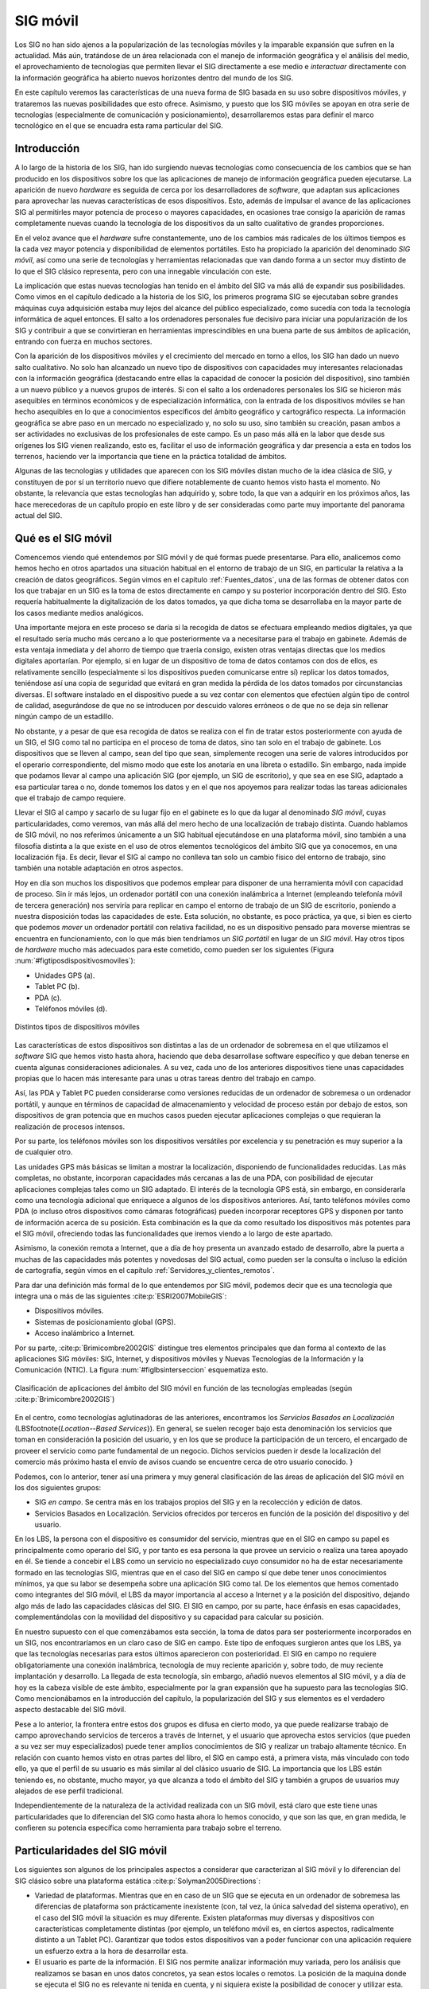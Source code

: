 
.. _otros_tecnologia:

**********************************************************
SIG móvil
**********************************************************

Los SIG no han sido ajenos a la popularización de las tecnologías móviles y la imparable expansión que sufren en la actualidad. Más aún, tratándose de un área relacionada con el manejo de información geográfica y el análisis del medio, el aprovechamiento de tecnologías que permiten llevar el SIG directamente a ese medio e *interactuar* directamente con la información geográfica ha abierto nuevos horizontes dentro del mundo de los SIG. 

En este capítulo veremos las características de una nueva forma de SIG basada en su uso sobre dispositivos móviles, y trataremos las nuevas posibilidades que esto ofrece. Asimismo, y puesto que los SIG móviles se apoyan en otra serie de tecnologías (especialmente de comunicación y posicionamiento), desarrollaremos estas para definir el marco tecnológico en el que se encuadra esta rama particular del SIG.


.. _sig_moviles:

Introducción
=====================================================



A lo largo de la historia de los SIG, han ido surgiendo nuevas tecnologías como consecuencia de los cambios que se han producido en los dispositivos sobre los que las aplicaciones de manejo de información geográfica pueden ejecutarse. La aparición de nuevo *hardware* es seguida de cerca por los desarrolladores de *software*, que adaptan sus aplicaciones para aprovechar las nuevas características de esos dispositivos. Esto, además de impulsar el avance de las aplicaciones SIG al permitirles mayor potencia de proceso o mayores capacidades, en ocasiones trae consigo la aparición de ramas completamente nuevas cuando la tecnología de los dispositivos da un salto cualitativo de grandes proporciones.

En el veloz avance que el *hardware* sufre constantemente, uno de los cambios más radicales de los últimos tiempos es la cada vez mayor potencia y disponibilidad de elementos portátiles. Esto ha propiciado la aparición del denominado *SIG móvil*, así como una serie de tecnologías y herramientas relacionadas que van dando forma a un sector muy distinto de lo que el SIG clásico representa, pero con una innegable vinculación con este.

La implicación que estas nuevas tecnologías han tenido en el ámbito del SIG va más allá de expandir sus posibilidades. Como vimos en el capítulo dedicado a la historia de los SIG, los primeros programa SIG se ejecutaban sobre grandes máquinas cuya adquisición estaba muy lejos del alcance del público especializado, como sucedía con toda la tecnología informática de aquel entonces. El salto a los ordenadores personales fue decisivo para iniciar una popularización de los SIG y contribuir a que se convirtieran en herramientas imprescindibles en una buena parte de sus ámbitos de aplicación, entrando con fuerza en muchos sectores.

Con la aparición de los dispositivos móviles y el crecimiento del mercado en torno a ellos, los SIG han dado un nuevo salto cualitativo. No solo han alcanzado un nuevo tipo de dispositivos con capacidades muy interesantes relacionadas con la información geográfica (destacando entre ellas la capacidad de conocer la posición del dispositivo), sino también a un nuevo público y a nuevos grupos de interés. Si con el salto a los ordenadores personales los SIG se hicieron más asequibles en términos económicos y de especialización informática, con la entrada de los dispositivos móviles se han hecho asequibles en lo que a conocimientos específicos del ámbito geográfico y cartográfico respecta. La información geográfica se abre paso en un mercado no especializado y, no solo su uso, sino también su creación, pasan ambos a ser actividades no exclusivas de los profesionales de este campo. Es un paso más allá en la labor que desde sus orígenes los SIG vienen realizando, esto es, facilitar el uso de información geográfica y dar presencia a esta en todos los terrenos, haciendo ver la importancia que tiene en la práctica totalidad de ámbitos.

Algunas de las tecnologías y utilidades que aparecen con los SIG móviles distan mucho de la idea clásica de SIG, y constituyen de por sí un territorio nuevo que difiere notablemente de cuanto hemos visto hasta el momento. No obstante, la relevancia que estas tecnologías han adquirido y, sobre todo, la que van a adquirir en los próximos años, las hace merecedoras de un capítulo propio en este libro y de ser consideradas como parte muy importante del panorama actual del SIG.	

Qué es el SIG móvil
=====================================================



Comencemos viendo qué entendemos por SIG móvil y de qué formas puede presentarse. Para ello, analicemos como hemos hecho en otros apartados una situación habitual en el entorno de trabajo de un SIG, en particular la relativa a la creación de datos geográficos. Según vimos en el capítulo :ref:`Fuentes_datos`, una de las formas de obtener datos con los que trabajar en un SIG es la toma de estos directamente en campo y su posterior incorporación dentro del SIG. Esto requería habitualmente la digitalización de los datos tomados, ya que dicha toma se desarrollaba en la mayor parte de los casos mediante medios analógicos. 

Una importante mejora en este proceso se daría si la recogida de datos se efectuara empleando medios digitales, ya que el resultado sería mucho más cercano a lo que posteriormente va a necesitarse para el trabajo en gabinete. Además de esta ventaja inmediata y del ahorro de tiempo que traería consigo, existen otras ventajas directas que los medios digitales aportarían. Por ejemplo, si en lugar de un dispositivo de toma de datos contamos con dos de ellos, es relativamente sencillo (especialmente si los dispositivos pueden comunicarse entre sí) replicar los datos tomados, teniéndose así una copia de seguridad que evitará en gran medida la pérdida de los datos tomados por circunstancias diversas. El software instalado en el dispositivo puede a su vez contar con elementos que efectúen algún tipo de control de calidad, asegurándose de que no se introducen por descuido valores erróneos o de que no se deja sin rellenar ningún campo de un estadillo.

No obstante, y a pesar de que esa recogida de datos se realiza con el fin de tratar estos posteriormente con ayuda de un SIG, el SIG como tal no participa en el proceso de toma de datos, sino tan solo en el trabajo de gabinete. Los dispositivos que se lleven al campo, sean del tipo que sean, simplemente recogen una serie de valores introducidos por el operario correspondiente, del mismo modo que este los anotaría en una libreta o estadillo. Sin embargo, nada impide que podamos llevar al campo una aplicación SIG (por ejemplo, un SIG de escritorio), y que sea en ese SIG, adaptado a esa particular tarea o no, donde tomemos los datos y en el que nos apoyemos para realizar todas las tareas adicionales que el trabajo de campo requiere.

Llevar el SIG al campo y sacarlo de su lugar fijo en el gabinete es lo que da lugar al denominado *SIG móvil*, cuyas particularidades, como veremos, van más allá del mero hecho de una localización de trabajo distinta. Cuando hablamos de SIG móvil, no nos referimos únicamente a un SIG habitual ejecutándose en una plataforma móvil, sino también a una filosofía distinta a la que existe en el uso de otros elementos tecnológicos del ámbito SIG que ya conocemos, en una localización fija. Es decir, llevar el SIG al campo no conlleva tan solo un cambio físico del entorno de trabajo, sino también una notable adaptación en otros aspectos.

Hoy en día son muchos los dispositivos que podemos emplear para disponer de una herramienta móvil con capacidad de proceso. Sin ir más lejos, un ordenador portátil con una conexión inalámbrica a Internet (empleando telefonía móvil de tercera generación) nos serviría para replicar en campo el entorno de trabajo de un SIG de escritorio, poniendo a nuestra disposición todas las capacidades de este. Esta solución, no obstante, es poco práctica, ya que, si bien es cierto que podemos *mover* un ordenador portátil con relativa facilidad, no es un dispositivo pensado para moverse mientras se encuentra en funcionamiento, con lo que más bien tendríamos un *SIG portátil* en lugar de un *SIG móvil*. Hay otros tipos de *hardware* mucho más adecuados para este cometido, como pueden ser los siguientes (Figura :num:`#figtiposdispositivosmoviles`):


* Unidades GPS (a).
* Tablet PC	(b).
* PDA (c).	
* Teléfonos móviles (d).


.. _figtiposdispositivosmoviles:

.. figure:: TiposDispositivosMoviles.*
	:width: 650px
	:align: center
	
	Distintos tipos de dispositivos móviles

 
Las características de estos dispositivos son distintas a las de un ordenador de sobremesa en el que utilizamos el *software* SIG que hemos visto hasta ahora, haciendo que deba desarrollase software específico y que deban tenerse en cuenta algunas consideraciones adicionales. A su vez, cada uno de los anteriores dispositivos tiene unas capacidades propias que lo hacen más interesante para unas u otras tareas dentro del trabajo en campo.

Así, las PDA y Tablet PC pueden considerarse como versiones reducidas de un ordenador de sobremesa o un ordenador portátil, y aunque en términos de capacidad de almacenamiento y velocidad de proceso están por debajo de estos, son dispositivos de gran potencia que en muchos casos pueden ejecutar aplicaciones complejas o que requieran la realización de procesos intensos.

Por su parte, los teléfonos móviles son los dispositivos versátiles por excelencia y su penetración es muy superior a la de cualquier otro.

Las unidades GPS más básicas se limitan a mostrar la localización, disponiendo de funcionalidades reducidas. Las más completas, no obstante, incorporan capacidades más cercanas a las de una PDA, con posibilidad de ejecutar aplicaciones complejas tales como un SIG adaptado. El interés de la tecnología GPS está, sin embargo, en considerarla como una tecnología adicional que enriquece a algunos de los dispositivos anteriores. Así, tanto teléfonos móviles como PDA (o incluso otros dispositivos como cámaras fotográficas) pueden incorporar receptores GPS y disponen por tanto de información acerca de su posición. Esta combinación es la que da como resultado los dispositivos más potentes para el SIG móvil, ofreciendo todas las funcionalidades que iremos viendo a lo largo de este apartado.

Asimismo, la conexión remota a Internet, que a día de hoy presenta un avanzado estado de desarrollo, abre la puerta a muchas de las capacidades más potentes y novedosas del SIG actual, como pueden ser la consulta o incluso la edición de cartografía, según vimos en el capítulo :ref:`Servidores_y_clientes_remotos`.

Para dar una definición más formal de lo que entendemos por SIG móvil, podemos decir que es una tecnología que integra una o más de las siguientes  :cite:p:`ESRI2007MobileGIS`:


* Dispositivos móviles.
* Sistemas de posicionamiento global (GPS).
* Acceso inalámbrico a Internet.


Por su parte,  :cite:p:`Brimicombre2002GIS` distingue tres elementos principales que dan forma al contexto de las aplicaciones SIG móviles: SIG, Internet, y dispositivos móviles y Nuevas Tecnologías de la Información y la Comunicación (NTIC). La figura :num:`#figlbsinterseccion` esquematiza esto.

.. _figlbsinterseccion:

.. figure:: LBSInterseccion.*
	:width: 500px
	:align: center
	
	Clasificación de aplicaciones del ámbito del SIG móvil en función de las tecnologías empleadas (según  :cite:p:`Brimicombre2002GIS`)

 


En el centro, como tecnologías aglutinadoras de las anteriores, encontramos los *Servicios Basados en Localización* (LBS\footnote{*Location--Based Services*}). En general, se suelen recoger bajo esta denominación los servicios que toman en consideración la posición del usuario, y en los que se produce la participación de un tercero, el encargado de proveer el servicio como parte fundamental de un negocio. Dichos servicios pueden ir desde la localización del comercio más próximo hasta el envío de avisos cuando se encuentre cerca de otro usuario conocido. 
}

Podemos, con lo anterior, tener así una primera y muy general clasificación de las áreas de aplicación del SIG móvil en los dos siguientes grupos:


* SIG *en campo*. Se centra más en los trabajos propios del SIG y en la recolección y edición de datos.
* Servicios Basados en Localización. Servicios ofrecidos por terceros en función de la posición del dispositivo y del usuario. 


En los LBS, la persona con el dispositivo es consumidor del servicio, mientras que en el SIG en campo su papel es principalmente como operario del SIG, y por tanto es esa persona la que provee un servicio o realiza una tarea apoyado en él. Se tiende a concebir el LBS como un servicio no especializado cuyo consumidor no ha de estar necesariamente formado en las tecnologías SIG, mientras que en el caso del SIG en campo sí que debe tener unos conocimientos mínimos, ya que su labor se desempeña sobre una aplicación SIG como tal. De los elementos que hemos comentado como integrantes del SIG móvil, el LBS da mayor importancia al acceso a Internet y a la posición del dispositivo, dejando algo más de lado las capacidades clásicas del SIG. El SIG en campo, por su parte, hace énfasis en esas capacidades, complementándolas con la movilidad del dispositivo y su capacidad para calcular su posición.

En nuestro supuesto con el que comenzábamos esta sección, la toma de datos para ser posteriormente incorporados en un SIG, nos encontraríamos en un claro caso de SIG en campo. Este tipo de enfoques surgieron antes que los LBS, ya que las tecnologías necesarias para estos últimos aparecieron con posterioridad. El SIG en campo no requiere obligatoriamente una conexión inalámbrica, tecnología de muy reciente aparición y, sobre todo, de muy reciente implantación y desarrollo. La llegada de esta tecnología, sin embargo, añadió nuevos elementos al SIG móvil, y a día de hoy es la cabeza visible de este ámbito, especialmente por la gran expansión que ha supuesto para las tecnologías SIG. Como mencionábamos en la introducción del capítulo, la popularización del SIG y sus elementos es el verdadero aspecto destacable del SIG móvil.

Pese a lo anterior, la frontera entre estos dos grupos es difusa en cierto modo, ya que puede realizarse trabajo de campo aprovechando servicios de terceros a través de Internet, y el usuario que aprovecha estos servicios (que pueden a su vez ser muy especializados) puede tener amplios conocimientos de SIG y realizar un trabajo altamente técnico. En relación con cuanto hemos visto en otras partes del libro, el SIG en campo está, a primera vista, más vinculado con todo ello, ya que el perfil de su usuario es más similar al del clásico usuario de SIG. La importancia que los LBS están teniendo es, no obstante, mucho mayor, ya que alcanza a todo el ámbito del SIG y también a grupos de usuarios muy alejados de ese perfil tradicional.

Independientemente de la naturaleza de la actividad realizada con un SIG móvil, está claro que este tiene unas particularidades que lo diferencian del SIG como hasta ahora lo hemos conocido, y que son las que, en gran medida, le confieren su potencia específica como herramienta para trabajo sobre el terreno.

Particularidades del SIG móvil
=====================================================

Los siguientes son algunos de los principales aspectos a considerar que caracterizan al SIG móvil y lo diferencian del SIG clásico sobre una plataforma estática  :cite:p:`Solyman2005Directions`:


* Variedad de plataformas. Mientras que en en caso de un SIG que se ejecuta en un ordenador de sobremesa las diferencias de plataforma son prácticamente inexistente (con, tal vez, la única salvedad del sistema operativo), en el caso del SIG móvil la situación es muy diferente. Existen plataformas muy diversas y dispositivos con características completamente distintas (por ejemplo, un teléfono móvil es, en ciertos aspectos, radicalmente distinto a un Tablet PC). Garantizar que todos estos dispositivos van a poder funcionar con una aplicación requiere un esfuerzo extra a la hora de desarrollar esta.

* El usuario es parte de la información. El SIG nos permite analizar información muy variada, pero los análisis que realizamos se basan en unos datos concretos, ya sean estos locales o remotos. La posición de la maquina donde se ejecuta el SIG no es relevante ni tenida en cuenta, y ni siquiera existe la posibilidad de conocer y utilizar esta. En el SIG móvil, por el contrario, la posición del dispositivo es conocida (si este integra algún tipo de mecanismo para calcular está, de entre los que veremos más adelante en esta misma sección). Esa posición no solo puede ser empleada como otro dato más, sino que, en muchos casos, es el dato más importante y el que permite ofrecer servicios personalizados en función de dicha posición. Indirectamente, el usuario se convierte también en parte de la información, ya que es *su* posición la que ahora forma parte de esta.

* Acceso variable. La calidad del acceso a Internet va a fluctuar notablemente para un mismo conjunto de dispositivo, aplicación, y usuario, ya que se trata de un servicio muy variable en función de la localización. 

* Limitación de los dispositivos. Comparados con un ordenador de sobremesa, que representa el dispositivo estándar en el que un SIG se ejecuta tradicionalmente, los dispositivos móviles presentan importante limitaciones. Las más destacable de ellas es su propio tamaño, ya que las pantallas son pequeñas y obligan a un uso distinto de su espacio para poder mostrar en ellas todos los elementos necesarios para garantizar una correcta usabilidad de las aplicaciones. Otras limitaciones son las ya mencionadas de almacenamiento y proceso. Y, por último, deben considerarse también las limitaciones en los dispositivos de entrada, muy distintos de los habituales teclado y ratón, y sin apenas posibilidad de contar con otros periféricos más específicos.

* Escalabilidad de los datos. Por las propias características tanto de los dispositivos como de sus conexiones, es necesario poner atención en la escalabilidad de los datos para que las aplicaciones funcionen en circunstancias variadas, modificando el detalle en función de las situación.


Aplicaciones del SIG móvil
=====================================================

Para estudiar las posibilidades que el SIG móvil nos brinda, podemos analizar el papel que la información geográfica juega en el trabajo de campo. De este modo, descubriremos en qué fases de este existirán diferencias si podemos contar con una herramienta con las capacidades de un SIG, ampliada además con otros elementos tales como un sistema GPS incorporado en el dispositivo. Entendemos aquí trabajo de campo no en el sentido tradicional, sino como cualquier actividad desarrollada al aire libre en la que pueda aplicarse de algún modo un SIG móvil, y que no necesariamente ha de constituir un *trabajo* como tal. 

Por una parte, la información geográfica es una herramienta en la que nos apoyamos para desarrollar la actividad en cuestión. Es decir, *usamos* la información geográfica de forma directa. Así sucede, por ejemplo, cuando debemos tomar datos en una localización concreta como por ejemplo una parcela de inventario en un inventario forestal o un punto de alcantarillado para realizar un control del estado de una red de saneamiento. También hacemos un uso similar cuando buscamos el restaurante más próximo o queremos encontrar el camino más rápido para tomar una carretera desde nuestro emplazamiento actual.

Tradicionalmente, la información geográfica se ha llevado al campo en forma de mapas impresos. Consultando estos se encontraba el lugar seleccionado y la forma de desplazarse hasta él. Empleábamos mapas topográficos para encontrar esa parcela de inventario, callejeros para localizar la alcantarilla o un mapa de carreteras para saber cómo desplazarnos en coche. Con el SIG móvil, la información geográfica *viaja* al campo en formato digital, almacenada dentro del propio dispositivo o bien accediendo mediante este a información remota a través de Internet. Esto ofrece ventajas tales como una mayor comodidad o como la posibilidad de tener varios dispositivos que compartan la cartografía. Es decir, varios técnicos que trabajen en campo pueden *llevar* el mismo mapa sin necesidad de tener varias copias de este, sino tan solo varias *copias* del dispositivo, que es por otra parte el mismo que emplearán para la toma de datos o para cualquiera de las restantes tareas de su trabajo.

Por otra parte, la información geográfica en sí puede ser parte de la información recogida en campo. Es decir, es objeto de interés directo del trabajo de campo, y no solo un medio para realizar este. En este caso, los dispositivos móviles van a permitir recoger con más precisión cualquier tipo de dato espacial sobre el terreno, al mismo tiempo que facilitan la creación de dicho dato espacial o la edición de uno ya existente en función de lo observado. Se unen en este punto la capacidad del dispositivo para conocer las coordenadas de su localización y las capacidades de las aplicaciones SIG para edición de datos, así como las propias ventajas de los datos digitales en lo que a su actualización respecta (véase :ref:`Datos_digitales_y_analogicos`). 

Esta es una de las razones principales del auge actual de los proyectos colaborativos para la creación de cartografía (véase :ref:`VGI`). Los complejos y caros equipos empleados en la cartografía clásica pueden sustituirse en muchos casos por dispositivos simples como un teléfono móvil o una unidad GPS de consumo, ambos sencillos de manejar para el usuario no especializado. Este puede así tomar información geográfica y aportarla a algún proyecto comunitario, o bien guardarla para su uso personal. 

Con las ideas anteriores, podemos localizar las principales tareas que el SIG móvil va a desarrollar en los distintos ámbitos de aplicación y dividirlas en dos bloques: aquellas que permiten a los usuarios optimizar su movilidad durante el trabajo de campo, y aquellas que facilitan el desarrollo de la labor en cuestión una vez que se ha posicionado correctamente. 

Con respecto a las relacionadas con la movilidad, no se ha de pensar que estas se limitan a la localización de un emplazamiento puntual como se ha mencionado anteriormente, en lo que sería un uso casi exclusivo del sistema de posicionamiento del dispositivo. También el análisis, parte importante de un SIG, puede servir para mejorar el desplazamiento que el trabajo en campo conlleva. El cálculo de rutas es el principal ejemplo en este sentido, tal y como se implementa en los navegadores GPS, aunque no el único. Elaborar un plan de ruta en tiempo real puede ser útil para muchos profesionales, que pueden hacer uso de algoritmos como el del *problema del viajante* si estos se encuentran implementados en su SIG móvil.

Dentro de las actividades que facilitan la labor en campo son de especial interés las relacionadas con la captura de información geográfica, que se simplifica notablemente como ya hemos dicho. Asimismo, también debemos citar cualquier tipo de servicio al que pueda accederse mediante la conexión inalámbrica del dispositivo y proporcione información complementaria o algún tipo de apoyo a la persona que opera con este. Y por último, no ha de olvidarse el análisis SIG como una herramienta con gran utilidad, ya que permitirá realizar procesos adicionales que pueden añadir nuevas posibilidades, tales como, por ejemplo, la validación en tiempo real de los datos recogidos.

La siguiente lista resume algunas de las actividades principales que pueden llevarse a cabo con un SIG móvil. Algunas de ellas pueden desarrollarse sin necesidad de contar con todos los elementos posibles (dispositivo, conexión inalámbrica y sistema de posicionamiento), aunque buena parte requieren el concurso de todos ellos.


* Navegación. Cálculo de ruta óptima entre dos puntos, guiado en interiores (centros comerciales, museos, etc.), aparcamiento guiado, gestión de tráfico. Una de las actividades más populares y extendidas.
* Inventario. Recogida de datos de cualquier tipo sobre el terreno. Cubre desde datos de inventarios forestales a prospecciones arqueológicas, pasando por datos censales o infraestructuras urbanas, entre muchos otros.
* Información. Paginas amarillas espaciales o guias de viaje virtuales. En general, cualquier servicio de mapas o de puntos de interés con posición (monumentos, tiendas, aparcamientos...) accesible desde un dispositivo móvil.
* Emergencia. Localización de situaciones de emergencia, asistencia a vehículos, optimización de asistencias y tiempos de respuesta. El usuario, ante una emergencia, puede conocer su posición e informar de ella, o bien a través de la red puede conocerse esta y emplearse para dar una respuesta óptima y una ayuda lo más eficiente posible.
* Publicidad. Anuncios basados en localización, indicación de negocios cercanos, promociones para comercios próximos. Existen algunas limitaciones para evitar la publicidad no deseada, pero si el usuario da permiso, puede recibir información sobre posibilidades comerciales en su entorno.
* Seguimiento. Tanto de personas como de productos, a lo largo de rutas predefinidas o no. También puede servir para monitorizar una actividad en las distintas localizaciones por las que pase el usuario. Por ejemplo, una compañía telefónica puede estudiar los patrones de comportamiento en lo que al acceso a la red respecta, según el emplazamiento desde el que se accede.
* Gestión. Por ejemplo, de infraestructuras, de instalaciones, o de flotas. El dispositivo puede ir sobre el elemento a gestionar o bien emplearse para llegar hasta él y efectuar allí algún tipo de control.
* Ocio. Buscadores de amigos o juegos con componente espacial, entre otros.



Métodos de posicionamiento
=====================================================

Uno de los elementos clave del SIG móvil es la capacidad de conocer la posición del dispositivo en todo momento, incorporando, como ya hemos visto, esa posición como un dato más de particular relevancia para realizar otras operaciones habituales del SIG o para ofrecer servicios de diversos tipos. Si el dispositivo en cuestión es una unidad GPS, está claro que dispone de un sistema para obtener su posición, igual que sucede si se trata de otro tipo de dispositivo pero con un receptor GPS incorporado. Sin embargo, existen otras formas de que el dispositivo conozca su posición, y pueden emplearse de igual modo para obtener resultados similares en cuanto a las prestaciones que van a permitir.

Los métodos mediante los cuales puede determinarse la posición de un dispositivo pueden clasificarse en tres tipos, a saber:


* Introducción manual de la posición.
* Métodos basados en red.
* Metodos basados en terminal.


La introducción manual es el método más obvio y simple que, no obstante, puede implicar también el uso de algún tipo de tecnología y requiere algunas matizaciones. Además de introducir directamente en el dispositivo las coordenadas actuales de este, es posible establecer una posición mediante la denominada *geocodificación inversa*. En el capítulo :ref:`Geocodificacion` veíamos que mediante la geocodificación asignábamos coordenadas a un determinado elemento, que podía ser un punto dado o cualquier otro elemento susceptible de ser georreferenciada. Aplicando este razonamiento de forma inversa, y si disponemos una base de datos con un conjunto de esos elementos y sus coordenadas asociadas, podemos obtener estas últimas haciendo búsquedas en esa base de datos con el nombre del elemento. Es decir, podemos decirle al dispositivo que la posición actual es *Badajoz* o *Estadio Vicente Calderón* y él se encargará de convertir esa información en una coordenada numérica similar a la que se obtendría si tuviera instalado un receptor GPS o alguna otra tecnología similar.

Algunos servicios de consulta de los que presentábamos en el capítulo :ref:`Servidores_y_clientes_remotos` permiten este tipo de operaciones, y devuelven coordenadas asociadas a un determinado fenómeno geográfico. En particular, los denominadas servicios de *Nomenclator* son los encargados de ello, como veremos con más detalle en el apartado :ref:`Nomenclator`.

Con respecto a los dos tipos restantes, ambos se apoyan en una red de estaciones cuyas posiciones son conocidas. Los basados en red obtienen su posición mediante cálculos realizados en función de una señal emitida por el dispositivo. El método más habitual de esta clase es el empleado por los teléfonos móviles para calcular su posición en función del repetidor más cercano de entre los que le ofrecen cobertura. 

Por el contrario, en los métodos basados en terminal es el propio dispositivo el que recibe la señal que procede de las estaciones, y en función de estas calcula su posición. El sistema GPS es el ejemplo más popular de un método de esta última clase. Existen asimismo métodos combinados que emplean ambas técnicas para el cálculo posicional.

La figura :num:`#figmetodosposicionamiento` esquematiza lo anterior.

.. _figmetodosposicionamiento:

.. figure:: MetodosPosicionamiento.*
	:width: 750px
	:align: center
	
	Metodos de posicionamiento basados en red (a) y en terminal (b)

 


Con independencia del tipo de método, el proceso de cálculo de posición sigue un esquema como el siguiente:


* La posición de las estaciones es conocida.
* La información de la señal se transforma en una distancia (a excepción de si se aplica la técnica conocida como Ángulo de Llegada, que veremos seguidamente).
* La posición se calcula conociendo las distancias a un número dado de estaciones base.


Esto coincide con lo que ya vimos en el apartado :ref:`GPS` dedicado al sistema GPS.

Para convertir la información de la señal en una posición, encontramos diversas técnicas, a saber:


* Celda de Origen (Cell of Origin, COO). Se identifica la estación base más cercana y con ello se sabe que el dispositivo se encuentra en el perímetro de esta, dentro de su radio de alcance. La precisión depende de la densidad de la red. Para el caso de telefonía móvil, se sitúa entre los 200 metros y varios kilómetros, por lo que es baja para cierto tipo de servicios.
* Tiempo de Llegada (Time of Arrival, TOA). Se conoce la velocidad de transmisión de la señal y el tiempo entre el envio y la recepción de la señal, con lo que puede calcularse la distancia. Se tiene así la distancia respecto a una estación dada. Considerando la velocidad de transmisión de la señal, son necesarios relojes de alta precisión para lograr un calculo preciso.
* Diferencia de Tiempo de Llegada (Time Difference of Arrival, TDOA) o Diferencia de Tiempo Observada Mejorada (Enhanced Observed Time Difference, E--OTD). En ambas técnicas se mide igualmente el tiempo, pero el cálculo de la distancia se basa en la diferencia de las señales de tres estaciones, pudiéndose así triangular la posición. En el caso de TDOA el cálculo de la posición lo realiza el proveedor de la red, mientras que en el E--ODT es el dispositivo móvil quien lo hace.
* Ángulo de Llegada (Angle of arrival, AOA), Dirección de Llegada (DOA): Se usan antenas direccionables para detectar el ángulo de llegada.


Estas técnicas pueden emplearse simultáneamente, con objeto de proporcionar una localización más fiable o de adaptarse a las propias circunstancias de la red de estaciones en cada momento.

Es interesante mencionar que la precisión en los métodos basados en terminal es en general mayor que la de los métodos basados en red, siendo así más adecuados para servicios en los que la posición deba conocerse de forma más precisa  :cite:p:`Lopez2004CRC`. Así, el GPS ofrece precisiones mucho mayores que las que se pueden obtener con la identificación de la celda más cercana en una red de telefonía móvil. El GPS es, sin embargo, una técnica pensada para emplearse en exteriores, y los servicios en interior no pueden hacer uso de este, además de requerir una precisión aún mayor. En este caso, métodos basados en redes locales inalámbricas (WLAN), Bluetooth o ultrasonidos son una opción	válida, todos ellos también basados en terminal.

Redes inalámbricas
=====================================================

Uno de los elementos más importantes en el SIG móvil es la conexión inalámbrica, que nos permite el acceso a Internet y poder acceder a todos los tipos de servicios a través de esta. Sin conexión, disponemos de gran cantidad de funcionalidades, en especial aquellas fundamentales para lo que denominábamos SIG en campo. Podemos llevar el SIG móvil y tomar datos, realizar análisis geográficos sobre el terreno o navegar hasta una posición dada. Para ello solo necesitamos los datos que estén almacenados en el propio dispositivo, tal y como sucede en un navegador GPS que contiene su propia cartografía.

Sin conexión a Internet, sin embargo, no se dispone de capacidad para recibir servicios ni tampoco para acceder a datos remotos o realizar consultas sobre datos de terceros, limitando así de forma notable el alcance del  SIG móvil. Siendo la conexión inalámbrica un elemento tan relevante, es necesario conocer algunos fundamentos acerca de su funcionamiento y de cómo los dispositivos habituales en el SIG móvil incorporan la tecnología correspondiente.

Existen dos esquemas principales para clasificar las redes inalámbricas: según la topología de la red y según su alcance

En relación con la topología de la red encontramos dos grupos: aquellas en que la red presenta una infraestructura formada por un número de estaciones inmóviles (nodos) a las que acceden los terminales, y aquellas en las que los propios terminales forman una red *ad--hoc*, siendo ellos mismos los nodos de esta.

Según su alcance, y variando este de menor a mayor, podemos dividir las redes inalámbricas en Redes Inalámbricas de Área Personal (Wireless Personal Area Network, WPAN), Redes Inalámbricas de Área Local (Wireless Local Area Network, WLAN) y Redes Inalámbricas de Área Amplia (Wireless  Wide Area Network, WWAN). Está clasificación se emplea con frecuencia, por lo que veremos los tipos anteriores con algo más de detalle.

Una red WPAN tiene un alcance corto, de unos 10 metros, y utiliza una frecuencia que no requiere de licencia para operar. La mayoría de las redes de este tipo se basan en Bluetooth, y su velocidad de transmisión es de unos 0.5 Mbps.

Por su parte, una red WLAN tiene un alcance mayor, entre 10 y 100 metros, y su velocidad es muy superior, hasta los 100 Mbps. Utilizan también frecuencias sin necesidad de licencia. Las redes inalámbricas de este tipo surgen a partir de las redes locales no inalámbricas (LAN), principales pensadas para la transmisión de datos. Es por ello que esta tecnología esta principalmente orientada a la transmisión de datos, y no ofrece soporte para voz como sucede con las redes WWAN.

Una red WWAN cubre un a distancia de entre 100 metros y 30 kilómetros, y emplea una frecuencia no libre, es decir, una cuyo uso requiere la adquisición de una licencia. Originalmente este tipo de redes se pensaron para transmisión de voz, por lo que su velocidad es baja, 4,8 kbps. La evolución de estas redes para la transmisión de datos ha dado lugar a una segunda generación con mayores velocidades, como sucede con las redes de los sistemas GSM (Global System for Mobile) o GRPS (General Packet Radio Service), con velocidades de 9,6--14 kbps y 20--115 kbps respectivamente. Estas velocidades siguen siendo insuficientes para gran cantidad de aplicaciones, pero las redes de tercera generación, como el sistema UTMS (Universal Mobile Telecommunication System) europeo, pueden alcanzar tasas que permiten operar fluidamente del mismo modo que en una red local. 


El *sofware* SIG móvil
=====================================================

Conocemos ya los elementos que integran el SIG móvil y las tecnologías implicadas tales como las redes inalámbricas y los métodos de posicionamiento. Es el momento de ver cómo el *software* SIG se adapta a estas circunstancias y cuáles son las características de las aplicaciones que vamos a encontrar sobre los dispositivos móviles. 

Las diferencias entre los SIG de escritorio y los SIG sobre dispositivos móviles vienen motivadas fundamentalmente por dos razones: las capacidades limitadas de estos (que mencionamos al inicio del capítulo) y las funcionalidades extras que presentan (principalmente la capacidad de posicionamiento). De igual modo, el enfoque y el tipo de uso que se pretenda dar condicionan la forma de las aplicaciones, existiendo una gran diferencia entre las aplicaciones dirigidas a lo que denominábamos SIG en campo y aquellas orientadas a los servicios basados en localización.

Comenzando con las primeras, representan el *software* más similar a los SIG de escritorio, ya que las funcionalidades que resultan de interés son en buena medida aquellas que encontramos en estos. La lectura de datos y su representación son de nuevo los pilares fundamentales entre las capacidades que una aplicación para SIG en campo debe presentar, aunque tanto la edición como el análisis cobran relevancia y se implementan habitualmente para usos particulares. A su vez, tanto la lectura como la representación de datos son dos de las áreas en las que es más necesaria una adaptación debido a las limitaciones del dispositivo. 

En el caso de la lectura de datos, la limitada capacidad de almacenamiento y, sobre todo, memoria y velocidad de proceso, plantean un problema a la hora de desarrollar un *software* que se comporte de manera similar a un SIG de escritorio. Aunque el desarrollo de ciertos tipos de dispositivos móviles tales como las PDA es rápido y sus capacidades casi alcanzan en algunos casos a las de un ordenador de sobremesa, el manejo de datos voluminosos sigue estando restringido. Este tipo de datos, no obstante, no son necesarios con tanta frecuencia como en el trabajo clásico con un SIG de sobremesa y, dado que otro tipo de funcionalidades están más limitadas, el rango de actividades que se van a desarrollar con tales datos es más reducido, lo que simplifica el desarrollo de todo lo relativo a su acceso y manejo.

Aunque un SIG móvil era en su concepción inicial un elemento autónomo capaz de contener los datos necesarios para su funcionamiento e incluso incorporar nuevos datos mediante la creación *in situ* de estos, la aparición de las redes inalámbricas ha cambiado esta tendencia y ahora el desarrollo se enfoca hacia el consumo de datos externos a través de la red. Este planteamiento soluciona las dificultades que existen para la lectura de datos de gran volumen, ya que el dispositivo se convierte en un cliente y delega las tareas más costosas al servidor correspondiente. 

En los dispositivos de mayor potencia, adecuados para un desarrollo profesional del SIG en campo y para la recogida de datos, el SIG conserva sus capacidades de acceder a datos locales, mientras que en otros menos potentes y especializados, tales como teléfonos móviles, se consumen exclusivamente datos remotos. Algunas aplicaciones con base SIG, tales como navegadores, pueden utilizar cartografía digital almacenada en el dispositivo, pero la aplicación como tal no permite la utilización de otros datos distintos o la lectura de diversos formatos, como sí sucede en un SIG de escritorio.

En lo referente a la representación, la principal diferencia que se ha de considerar a la hora de diseñar un SIG móvil es, como parece lógico, la reducida dimensión de las pantallas. Especialmente a la hora de visualizar datos y aplicar una simbología a estos, se ha de tener en cuenta que existe una limitación de tamaño y que no pueden aplicarse ideas idénticas a las que serían adecuadas para una pantalla de ordenador común, ya que, al trasladarlas a la del dispositivo móvil, puede obtenerse como resultado un mapa carente de utilidad que no transmite adecuadamente la información geográfica que contiene. Los conceptos de generalización cartográfica que mencionamos en el apartado :ref:`generalizacion_cartografica` (por ejemplo, la exageración de elementos) han de tenerse muy presentes en la creación de un SIG móvil.

No solo en la forma de representación existen diferencias, sino también en las propias funcionalidades de visualización incorporadas en la aplicación. Esto está relacionado no únicamente con las limitaciones de la aplicación ---podemos decir que, en general, el SIG sobre un dispositivo móvil es una versión más simplificada y menos compleja de un SIG de escritorio---, sino con las necesidades que el usuario va a tener en este aspecto. 

Por ejemplo, podemos asumir que un usuario de un SIG móvil va a requerir menos capacidades para establecer una representación particular de los datos espaciales, ya que el trabajo que realiza es menos exigente en ese sentido. Mientras que sobre un SIG de escritorio se elabora cartografía y se trabaja con múltiples capas y en contextos de trabajo muy distintos, un usuario de un SIG móvil emplea la representación visual de los datos como forma de navegación (de modo similar a como emplearía un mapa en papel), o como un apoyo para la edición o toma de datos. En el primer caso, en la representación debe primar la claridad, para facilitar la localización de aquello que busca. Aspectos relativos al análisis visual de la componente temática del dato geográfico no son relevantes, ya que es raro que el usuario efectúe ese tipo de operaciones. En el segundo caso, debe prevalecer la representación clara de aquello que se edita o de los elementos principales del entorno que van a servir de guía para la edición o creación de nuevos datos.

Aunque también los SIG móviles tienen parte del carácter generalista de los SIG de escritorio, su contexto está más acotado o, al menos, más limitado en cuanto a la extensión de las actividades que pueden llevarse a cabo y las necesidades que van a plantear. Por esta razón, sus funcionalidades, con la visualización en lugar predominante, también se encuentran limitadas.

Gracias al acceso a Internet que se mencionó anteriormente, no solo las tareas de acceso y procesado de datos se delegan en un servidor, sino también las relacionadas con la representación. Por eso, es más habitual que los SIG móviles actúen como clientes de servicios de mapas (es decir, de representaciones ya hechas y listas para visualizarse, como vimos en el apartado :ref:`Servidores`), y no como clientes de servicios más complejos en los cuales se obtienen los datos y después es la aplicación la que se encarga de formar la representación a partir de ellos. 

Esto no quiere decir que este tipo de capacidades no se encuentren en los SIG móviles. De hecho, algunas aplicaciones SIG móviles permiten incluso que la edición de la cartografía sea también un servicio remoto, es decir, que cuando el usuario edite o añada nuevos elementos en su trabajo de campo, estos cambios no tengan lugar en los datos locales que existen en el dispositivo, sino que modifica los presentes en un repositorio remoto. Esta funcionalidad, poco frecuente incluso en los SIG de escritorio más completos, aparece en algunos SIG móviles. No obstante, las posibilidades de representación son menores en el SIG móvil, entendiéndose que no es necesario ofrecer capacidades avanzadas de este tipo.

A modo de ejemplo, y tras lo explicado hasta este punto, se muestra en la figura :num:`#figsigmovil` el aspecto de una aplicación SIG móvil.

.. _figsigmovil:

.. figure:: SigMovil.*
	:width: 500px
	:align: center
	
	Aspecto de una aplicación SIG móvil (gvSIG Mobile)

 


En los servicios basados en localización, todo lo anterior tiene lugar de un modo aún más patente, reduciéndose por lo general más aún las funcionalidades. El usuario tiene menos capacidad para *operar* con el dispositivo y con el *software*, y los servicios se diseñan para que sean sencillos de consumir. Los teléfonos móviles, que representan el dispositivo por excelencia para este tipo de aplicaciones, tienen capacidades más reducidas que otros de los adecuados para el SIG móvil, por lo que esta limitación de funcionalidades es también producto del dispositivo al que están orientadas mayoritariamente. La menor especialización de los usuarios influye también en que las aplicaciones presenten esas características.

La imagen :num:`#figejemploslbs` muestra dos ejemplos de aplicaciones para servicios basados en localización. Adviértase que estas no tienen necesariamente que guardar similitud con la idea clásica de un SIG, y que pueden no incluir ningún tipo de representación cartográfica. Es decir, que pueden proveer el servicio dando algún tipo de información geográfica (en el caso del ejemplo de la izquierda, se ofrecen mensajes de otros usuarios del servicio localizados en la misma zona) sin necesidad de mostrarla sobre un mapa. En el caso de la captura de pantalla mostrada en el lado derecho, la información sí aparece en un mapa, en el cual se muestran los contactos del usuario que se encuentran cercanos. El servicio en este caso es una forma particular de agenda de contactos que hace énfasis en algunos de ellos en función de su localización y la del usuario.

.. _figejemploslbs:

.. figure:: EjemplosLBS.*
	:width: 650px
	:align: center
	
	Dos servicios basados en localizacion sobre un teléfono móvil. A la izquierda, Foursquare (http://www.foursquare.com). A la derecha, Google Latitude(http://www.google.com/latitude).

 



El contexto
--------------------------------------------------------------

Un hecho básico a considerar a la hora de diseñar *software* para un SIG móvil es que en este el *software* conoce dónde se encuentra el usuario, y el trabajo de dicho usuario normalmente se basa en emplear esa localización para realizar algún tipo de tarea. Aparece así un concepto que carece prácticamente de importancia en un SIG de escritorio que se ejecuta sobre una máquina inmóvil, pero que en el SIG móvil y en cualquier otra aplicación móvil resulta fundamental: el *contexto*.



Entendemos por contexto toda aquella información que puede ser utilizada para caracterizar la situación de una entidad. Una entidad es una persona, lugar o objeto que se considera relevante para la interacción entre el usuario y la aplicación, pudiendo considerarse como entidad también a estos últimos  :cite:p:`Dey2001PUC`.

Los factores implicados en definir un contexto son variados, pero pueden considerarse divididos en cuatro grupos fundamentales  :cite:p:`Schilit1994IEEE`:


* Contexto espacial. Caracterizado por dónde se encuentra el usuario.
* Contexto social. Caracterizado por quién es el usuario.
* Contexto informacional. Caracterizado por qué recursos se hallan cerca del usuario.
* Contexto técnico. Caracterizado por las características de la red y los dispositivos.


Si atendemos al caso particular de los servicios basados en mapas,  :cite:p:`Nivala2003HCI` propone los tipos de contexto que se detallan a continuación:


* Usuario. La identidad del usuario permite considerar aspectos tales como su edad y sexo (las cuales condicionan inevitablemente sus intereses), sus preferencias personales (por ejemplo, el idioma que habla y en el que quiere recibir el servicio) o quienes son su amistades y desea contactar con ellas.
* Localización. El elemento de contexto más empleado, puede ser tanto absoluta (expresada mediante una coordenada georeferenciada) o relativa a algún otro elemento que forma a su vez parte del contexto.
* Tiempo. Puede considerarse a distintas escalas. Por ejemplo, la hora del día (de interés si se busca un establecimiento para indicar al usuario solo aquellos que estén abiertos en ese momento) o la estación del año (que condiciona las actividades que se pueden realizar, ya que muchas de ellas son estacionales).
* Orientación. Para saber hacia dónde se dirige el usuario y conocer, por ejemplo, qué tiene delante a la vista. También para servicios de navegación, para saber si el usuario sigue adecuadamente una ruta propuesta. Si el usuario se mueve, puede conocerse mediante el movimiento, pero en caso de estar parado requiere la presencia de elementos adicionales en el dispositivo.	
* Historial de navegación. Permite crear un perfil del usuario y saber sus intereses en función de los lugares en los que ha estado.
* Propósito de uso. Viene definido por las actividades y objetivos del usuario, así como el papel que ejerce durante la utilización del dispositivo móvil. Los distintos tipos de usuarios tendrán diferentes necesidades en lo que respecta a la información, la presentación (por ejemplo, mapas con una representación más o menos técnica) o los modos de interacción con el dispositivo.
* Situación cultural y social. La situación de un usuario en este sentido se caracteriza por la proximidad a otros usuarios, su relación social y sus tareas colaborativas.
* Entorno físico. En este apartado se incluyen elementos como la iluminación existente o el ruido ambiente, que condicionan la interacción con el dispositivo y las capacidades del usuario de operar sobre él.
* Propiedades del sistema. Se incluyen aquí los aspectos relativos a la tecnología. Por ejemplo, si el dispositivo es en color o en blanco y negro, si tiene teclado o pantalla táctil, o si la conexión a Internet es continua o intermitente.


Algunos de los anteriores puntos puede pensarse que no guardan una relación directa con los LBS y no  han de ser exclusivos de estos. Es decir, que elementos como, por ejemplo, el tiempo, pueden ser tenidos en cuenta a la hora de proveer un servicio sin necesidad de que el dispositivo a través del que se realiza dicho servicio cuente con medios para establecer su posición. Un ordenador de sobremesa, por ejemplo, también dispone de información sobre el tiempo que puede considerarse. Aunque esto es cierto, la inclusión del contexto espacial añade relevancia a los otros elementos del contexto, ya que modifica en gran medida la labor del usuario y la naturaleza de su actividad sobre el dispositivo.

Si recurrimos al clásico ejemplo del cálculo de rutas, aunque el análisis llevado a cabo sea similar y requiera unos datos similares (punto de inicio, punto de destino y red de vías de comunicación), el hecho de que unos de dicho puntos (habitualmente el de salida) sea la coordenada actual del dispositivo modifica en gran medida muchos aspectos de esa operación. Al realizar un cálculo de rutas en un SIG de escritorio sobre un ordenador de sobremesa, lo normal es que este cálculo nos sirva para planificar un viaje futuro o para estimar el tiempo que, en algún momento dado, tardaremos en cubrir la distancia entre dos puntos. 

Al contrario que en el caso de usar un dispositivo móvil como un navegador GPS, ese viaje por esa ruta no vamos a realizarlo inmediatamente, no tiene necesariamente que ser un trayecto cercano a nuestra posición actual e incluso no vamos a ser nosotros mismos quienes hagamos el recorrido. De este modo, el contexto temporal o el personal del usuario no tienen significado alguno. Podemos incluir esas variables explícitamente si el *software* así nos lo permite, pero no son una parte inherente al cálculo y que siempre sea tenida en cuenta. Por su parte, en un dispositivo móvil pueden incorporarse todos estos factores asumiendo que, en la mayoría de los casos, sí van a ser de importancia. En resumen, que el hecho de que se trabaje sobre un dispositivo móvil y este permita conocer su posición añade significado a todas las clases de contexto.

.. _figrealidadaumentada:

.. figure:: RealidadAumentada.*
	:width: 750px
	:align: center
	
	Dos ejemplos de realidad aumentada (cortesía de 5 Magazine)

 


El *software* debe diseñarse de forma que pueda responder a ese contexto y adaptarse a él. Las siguientes son las áreas principales en las que esa adaptación puede producirse  :cite:p:`Reichenbacher2004PhD`:


* Información. La información proporcionada a un usuario varía en función del contexto en que se encuentre. Por ejemplo una búsqueda de un determinado tipo de comercio puede restringirse a un radio de alcance desde su posición habitual, o bien filtrarse para informar solo de aquellos que ofrezcan algún producto o servicio que sea de interés para el usuario.
* Tecnología. Conociendo las características del dispositivo, puede establecerse la mejor forma de ofrecer un servicio. Si, por ejemplo, la pantalla del dispositivo es demasiado reducida, no será interesante hacerlo mediante imágenes de gran tamaño, así cómo proveer algún tipo de información sonora si el dispositivo no dispone de capacidades para reproducir sonido. Como ya vimos, una de las características del SIG móvil es la variedad de plataformas, por lo que la adaptación en este sentido es importante para poder satisfacer las necesidades de los usuarios con independencia de qué plataforma emplean.
* Interfaz de usuario. El servicio puede alterar la interfaz sobre la que opera el usuario. El ejemplo más clásico es el desplazamiento de un mapa a medida que este se mueve.
* Presentación. Si la información requiere ser representada, esto puede hacerse de diversas formas en función del contexto. La simbología empleada se adapta, por ejemplo, a las preferencias del usuario (resaltando aquellos elementos que le resultan de mayor interés) o a la hora del día (señalando de algún modo explicito el hecho de que algunos elementos pueden no estar disponibles, tales como comercios si es de madrugada), entre otros factores.


La adaptación a un contexto dado puede ser mayor o menor en función de las propias características del servicio y de cómo este se plantee. En algunos casos puede llegar a ser muy intensa, tal y como sucede en la denominada *realidad aumentada*, donde la frontera entre la realidad y el dispositivo se difumina gracias a que aquella se *sumerge* en este y es ampliada. En la realidad aumentada, vemos en la pantalla de nuestro dispositivo imágenes del entorno en el que nos encontramos, pero complementadas con elementos adicionales tales como gráficos, vídeos o sonido. Estos elementos es posible incorporarlos gracias a que se conoce con exactitud el contexto, y esa información puede emplearse para buscar nueva información que añadir. La figura :num:`#figrealidadaumentada` muestra sendos ejemplos muy ilustrativos de lo anterior.

Resumen
=====================================================

Los SIG móviles combinan las tecnologías SIG con los dispositivos móviles, el acceso inalámbrico a Internet y los sistemas de posicionamiento, para ofrecer una solución ventajosa para el desarrollo de trabajo de campo. De particular interés son los denominados Servicios Basados en Localización, donde un tercero ofrece servicios que dependen de la posición en cada momento del dispositivo. Otras de las tareas fundamentales del SIG móvil son la navegación o la captura de datos espaciales directamente en el dispositivo, las cuales son las principales en lo que hemos denominado SIG *en campo*.

Para comprender el funcionamiento de las tecnologías implicadas en el SIG móvil, hemos analizando por separado los métodos de posicionamiento, las redes inalámbricas y las aplicaciones de *software*, cada una de las cuales desempeña un papel básico en definir las capacidades de un sistema SIG móvil.

